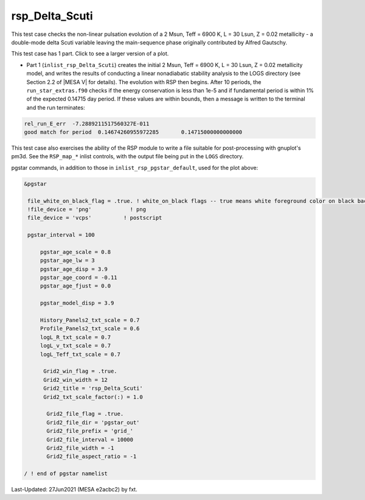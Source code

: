 .. _rsp_Delta_Scuti:

***************
rsp_Delta_Scuti
***************

This test case checks the non-linear pulsation evolution of a 2 Msun, Teff = 6900 K, L = 30 Lsun, Z = 0.02 metallicity - 
a double-mode delta Scuti variable leaving the main-sequence phase originally contributed by Alfred Gautschy.

This test case has 1 part. Click to see a larger version of a plot.

* Part 1 (``inlist_rsp_Delta_Scuti``) creates the initial 2 Msun, Teff = 6900 K, L = 30 Lsun, Z = 0.02 metallicity model, and writes the results of conducting a linear nonadiabatic stability analysis to the LOGS directory (see Section 2.2 of |MESA V| for details). The evolution with RSP then begins. After 10 periods, the ``run_star_extras.f90`` checks if the energy conservation is less than 1e-5 and if fundamental period is within 1% of the expected 0.14715 day period. If these values are within bounds, then a message is written to the terminal and the run terminates:

.. code-block:: console

 rel_run_E_err  -7.2889211517560327E-011
 good match for period  0.14674260955972285       0.14715000000000000     

This test case also exercises the ability of the RSP module to write a file suitable for post-processing 
with gnuplot's pm3d. See the ``RSP_map_*`` inlist controls, with the output file being put in the ``LOGS`` directory.

.. image:: ../../../star/test_suite/rsp_Delta_Scuti/docs/grid_0007973.svg
   :width: 100%

pgstar commands, in addition to those in ``inlist_rsp_pgstar_default``, used for the plot above:

.. code-block:: console

 &pgstar

  file_white_on_black_flag = .true. ! white_on_black flags -- true means white foreground color on black background
  !file_device = 'png'            ! png
  file_device = 'vcps'          ! postscript

  pgstar_interval = 100

      pgstar_age_scale = 0.8
      pgstar_age_lw = 3
      pgstar_age_disp = 3.9
      pgstar_age_coord = -0.11
      pgstar_age_fjust = 0.0

      pgstar_model_disp = 3.9

      History_Panels2_txt_scale = 0.7
      Profile_Panels2_txt_scale = 0.6
      logL_R_txt_scale = 0.7
      logL_v_txt_scale = 0.7
      logL_Teff_txt_scale = 0.7

       Grid2_win_flag = .true.
       Grid2_win_width = 12
       Grid2_title = 'rsp_Delta_Scuti'
       Grid2_txt_scale_factor(:) = 1.0

        Grid2_file_flag = .true.
        Grid2_file_dir = 'pgstar_out'
        Grid2_file_prefix = 'grid_'
        Grid2_file_interval = 10000
        Grid2_file_width = -1
        Grid2_file_aspect_ratio = -1

 / ! end of pgstar namelist

Last-Updated: 27Jun2021 (MESA e2acbc2) by fxt.
